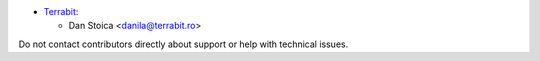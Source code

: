 
* `Terrabit <https://www.terrabit.ro>`_:

  * Dan Stoica <danila@terrabit.ro>



Do not contact contributors directly about support or help with technical issues.
